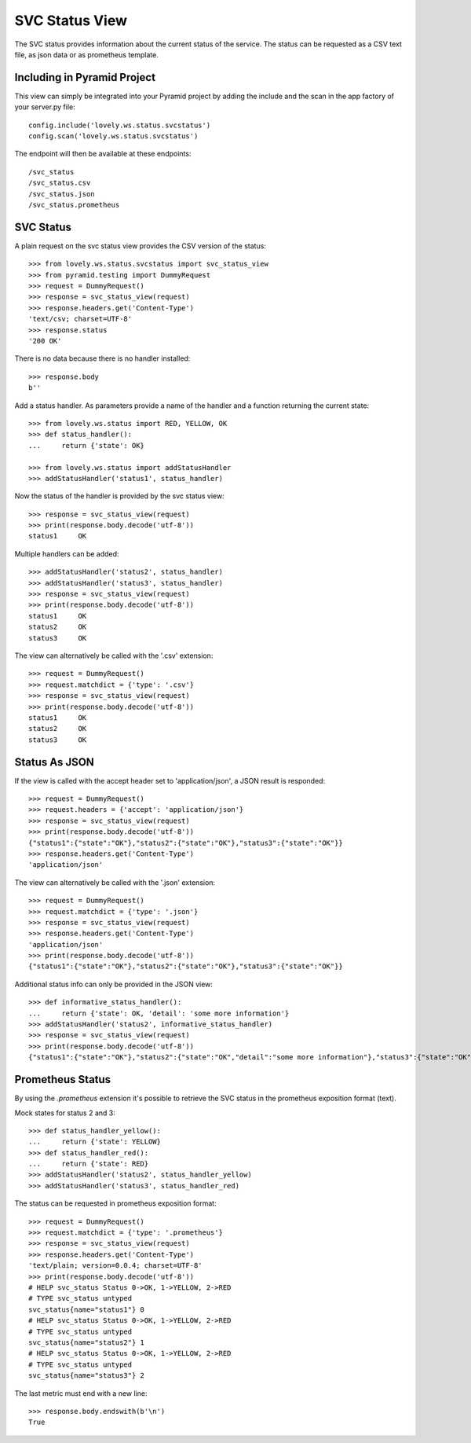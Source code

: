 ===============
SVC Status View
===============

The SVC status provides information about the current status of the service.
The status can be requested as a CSV text file, as json data or as prometheus
template.

Including in Pyramid Project
============================

This view can simply be integrated into your Pyramid project by adding the
include and the scan in the app factory of your server.py file::

    config.include('lovely.ws.status.svcstatus')
    config.scan('lovely.ws.status.svcstatus')

The endpoint will then be available at these endpoints::

    /svc_status
    /svc_status.csv
    /svc_status.json
    /svc_status.prometheus


SVC Status
==========

A plain request on the svc status view provides the CSV version of the status::

    >>> from lovely.ws.status.svcstatus import svc_status_view
    >>> from pyramid.testing import DummyRequest
    >>> request = DummyRequest()
    >>> response = svc_status_view(request)
    >>> response.headers.get('Content-Type')
    'text/csv; charset=UTF-8'
    >>> response.status
    '200 OK'

There is no data because there is no handler installed::

    >>> response.body
    b''

Add a status handler. As parameters provide a name of the handler and a
function returning the current state::

    >>> from lovely.ws.status import RED, YELLOW, OK
    >>> def status_handler():
    ...     return {'state': OK}

    >>> from lovely.ws.status import addStatusHandler
    >>> addStatusHandler('status1', status_handler)

Now the status of the handler is provided by the svc status view::

    >>> response = svc_status_view(request)
    >>> print(response.body.decode('utf-8'))
    status1	OK

Multiple handlers can be added::

    >>> addStatusHandler('status2', status_handler)
    >>> addStatusHandler('status3', status_handler)
    >>> response = svc_status_view(request)
    >>> print(response.body.decode('utf-8'))
    status1	OK
    status2	OK
    status3	OK

The view can alternatively be called with the '.csv' extension::

    >>> request = DummyRequest()
    >>> request.matchdict = {'type': '.csv'}
    >>> response = svc_status_view(request)
    >>> print(response.body.decode('utf-8'))
    status1	OK
    status2	OK
    status3	OK


Status As JSON
==============

If the view is called with the accept header set to 'application/json', a JSON
result is responded::

    >>> request = DummyRequest()
    >>> request.headers = {'accept': 'application/json'}
    >>> response = svc_status_view(request)
    >>> print(response.body.decode('utf-8'))
    {"status1":{"state":"OK"},"status2":{"state":"OK"},"status3":{"state":"OK"}}
    >>> response.headers.get('Content-Type')
    'application/json'

The view can alternatively be called with the '.json' extension::

    >>> request = DummyRequest()
    >>> request.matchdict = {'type': '.json'}
    >>> response = svc_status_view(request)
    >>> response.headers.get('Content-Type')
    'application/json'
    >>> print(response.body.decode('utf-8'))
    {"status1":{"state":"OK"},"status2":{"state":"OK"},"status3":{"state":"OK"}}

Additional status info can only be provided in the JSON view::

    >>> def informative_status_handler():
    ...     return {'state': OK, 'detail': 'some more information'}
    >>> addStatusHandler('status2', informative_status_handler)
    >>> response = svc_status_view(request)
    >>> print(response.body.decode('utf-8'))
    {"status1":{"state":"OK"},"status2":{"state":"OK","detail":"some more information"},"status3":{"state":"OK"}}


Prometheus Status
=================

By using the `.prometheus` extension it's possible to retrieve the SVC status
in the prometheus exposition format (text).

Mock states for status 2 and 3::

    >>> def status_handler_yellow():
    ...     return {'state': YELLOW}
    >>> def status_handler_red():
    ...     return {'state': RED}
    >>> addStatusHandler('status2', status_handler_yellow)
    >>> addStatusHandler('status3', status_handler_red)

The status can be requested in prometheus exposition format::

    >>> request = DummyRequest()
    >>> request.matchdict = {'type': '.prometheus'}
    >>> response = svc_status_view(request)
    >>> response.headers.get('Content-Type')
    'text/plain; version=0.0.4; charset=UTF-8'
    >>> print(response.body.decode('utf-8'))
    # HELP svc_status Status 0->OK, 1->YELLOW, 2->RED
    # TYPE svc_status untyped
    svc_status{name="status1"} 0
    # HELP svc_status Status 0->OK, 1->YELLOW, 2->RED
    # TYPE svc_status untyped
    svc_status{name="status2"} 1
    # HELP svc_status Status 0->OK, 1->YELLOW, 2->RED
    # TYPE svc_status untyped
    svc_status{name="status3"} 2

The last metric must end with a new line::

    >>> response.body.endswith(b'\n')
    True
